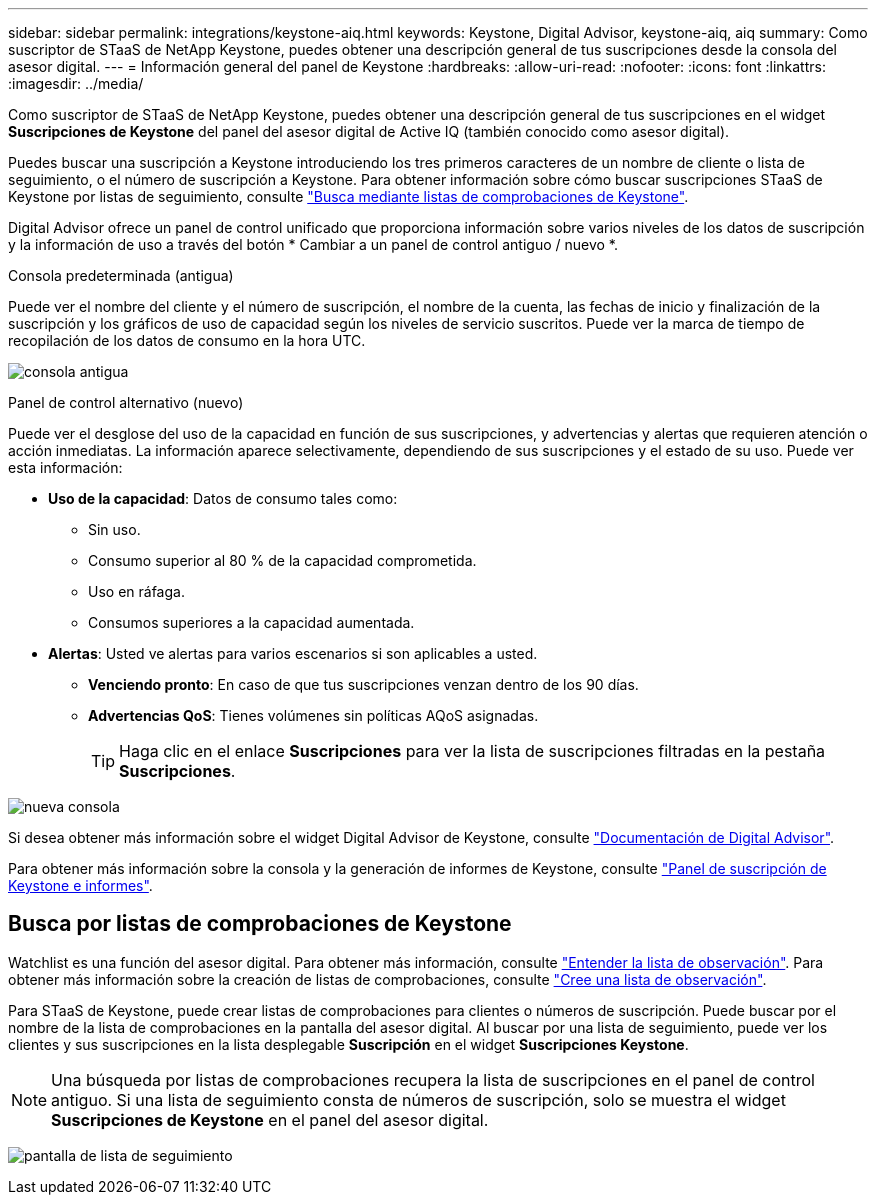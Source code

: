 ---
sidebar: sidebar 
permalink: integrations/keystone-aiq.html 
keywords: Keystone, Digital Advisor, keystone-aiq, aiq 
summary: Como suscriptor de STaaS de NetApp Keystone, puedes obtener una descripción general de tus suscripciones desde la consola del asesor digital. 
---
= Información general del panel de Keystone
:hardbreaks:
:allow-uri-read: 
:nofooter: 
:icons: font
:linkattrs: 
:imagesdir: ../media/


[role="lead"]
Como suscriptor de STaaS de NetApp Keystone, puedes obtener una descripción general de tus suscripciones en el widget *Suscripciones de Keystone* del panel del asesor digital de Active IQ (también conocido como asesor digital).

Puedes buscar una suscripción a Keystone introduciendo los tres primeros caracteres de un nombre de cliente o lista de seguimiento, o el número de suscripción a Keystone. Para obtener información sobre cómo buscar suscripciones STaaS de Keystone por listas de seguimiento, consulte link:../integrations/keystone-aiq.html#search-by-keystone-watchlists["Busca mediante listas de comprobaciones de Keystone"].

Digital Advisor ofrece un panel de control unificado que proporciona información sobre varios niveles de los datos de suscripción y la información de uso a través del botón * Cambiar a un panel de control antiguo / nuevo *.

.Consola predeterminada (antigua)
Puede ver el nombre del cliente y el número de suscripción, el nombre de la cuenta, las fechas de inicio y finalización de la suscripción y los gráficos de uso de capacidad según los niveles de servicio suscritos. Puede ver la marca de tiempo de recopilación de los datos de consumo en la hora UTC.

image:old-db-2.png["consola antigua"]

.Panel de control alternativo (nuevo)
Puede ver el desglose del uso de la capacidad en función de sus suscripciones, y advertencias y alertas que requieren atención o acción inmediatas. La información aparece selectivamente, dependiendo de sus suscripciones y el estado de su uso. Puede ver esta información:

* *Uso de la capacidad*: Datos de consumo tales como:
+
** Sin uso.
** Consumo superior al 80 % de la capacidad comprometida.
** Uso en ráfaga.
** Consumos superiores a la capacidad aumentada.


* *Alertas*: Usted ve alertas para varios escenarios si son aplicables a usted.
+
** *Venciendo pronto*: En caso de que tus suscripciones venzan dentro de los 90 días.
** *Advertencias QoS*: Tienes volúmenes sin políticas AQoS asignadas.
+

TIP: Haga clic en el enlace *Suscripciones* para ver la lista de suscripciones filtradas en la pestaña *Suscripciones*.





image:new-db-4.png["nueva consola"]

Si desea obtener más información sobre el widget Digital Advisor de Keystone, consulte https://docs.netapp.com/us-en/active-iq/view_keystone_capacity_utilization.html["Documentación de Digital Advisor"^].

Para obtener más información sobre la consola y la generación de informes de Keystone, consulte link:../integrations/aiq-keystone-details.html["Panel de suscripción de Keystone e informes"].



== Busca por listas de comprobaciones de Keystone

Watchlist es una función del asesor digital. Para obtener más información, consulte https://docs.netapp.com/us-en/active-iq/concept_overview_dashboard.html["Entender la lista de observación"^]. Para obtener más información sobre la creación de listas de comprobaciones, consulte https://docs.netapp.com/us-en/active-iq/task_add_watchlist.html["Cree una lista de observación"^].

Para STaaS de Keystone, puede crear listas de comprobaciones para clientes o números de suscripción. Puede buscar por el nombre de la lista de comprobaciones en la pantalla del asesor digital. Al buscar por una lista de seguimiento, puede ver los clientes y sus suscripciones en la lista desplegable *Suscripción* en el widget *Suscripciones Keystone*.


NOTE: Una búsqueda por listas de comprobaciones recupera la lista de suscripciones en el panel de control antiguo. Si una lista de seguimiento consta de números de suscripción, solo se muestra el widget *Suscripciones de Keystone* en el panel del asesor digital.

image:watchlist.png["pantalla de lista de seguimiento"]
